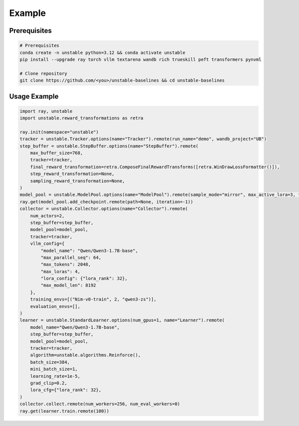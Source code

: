 Example
=======

Prerequisites
------------

.. code-block:: bash

    # Prerequisites
    conda create -n unstable python=3.12 && conda activate unstable
    pip install --upgrade ray torch vllm textarena wandb rich trueskill peft transformers pynvml

    # Clone repository
    git clone https://github.com/<you>/unstable-baselines && cd unstable-baselines

Usage Example
------------

.. code-block:: python

    import ray, unstable
    import unstable.reward_transformations as retra

    ray.init(namespace="unstable")
    tracker = unstable.Tracker.options(name="Tracker").remote(run_name="demo", wandb_project="UB")
    step_buffer = unstable.StepBuffer.options(name="StepBuffer").remote(
        max_buffer_size=768,
        tracker=tracker,
        final_reward_transformation=retra.ComposeFinalRewardTransforms([retra.WinDrawLossFormatter()]),
        step_reward_transformation=None,
        sampling_reward_transformation=None,
    )
    model_pool = unstable.ModelPool.options(name="ModelPool").remote(sample_mode="mirror", max_active_lora=3, tracker=tracker)
    ray.get(model_pool.add_checkpoint.remote(path=None, iteration=-1))
    collector = unstable.Collector.options(name="Collector").remote(
        num_actors=2,
        step_buffer=step_buffer,
        model_pool=model_pool,
        tracker=tracker,
        vllm_config={
            "model_name": "Qwen/Qwen3-1.7B-base",
            "max_parallel_seq": 64,
            "max_tokens": 2048,
            "max_loras": 4,
            "lora_config": {"lora_rank": 32},
            "max_model_len": 8192
        },
        training_envs=[("Nim-v0-train", 2, "qwen3-zs")],
        evaluation_envs=[],
    )
    learner = unstable.StandardLearner.options(num_gpus=1, name="Learner").remote(
        model_name="Qwen/Qwen3-1.7B-base",
        step_buffer=step_buffer,
        model_pool=model_pool,
        tracker=tracker,
        algorithm=unstable.algorithms.Reinforce(),
        batch_size=384,
        mini_batch_size=1,
        learning_rate=1e-5,
        grad_clip=0.2,
        lora_cfg={"lora_rank": 32},
    )
    collector.collect.remote(num_workers=256, num_eval_workers=0)
    ray.get(learner.train.remote(100))
